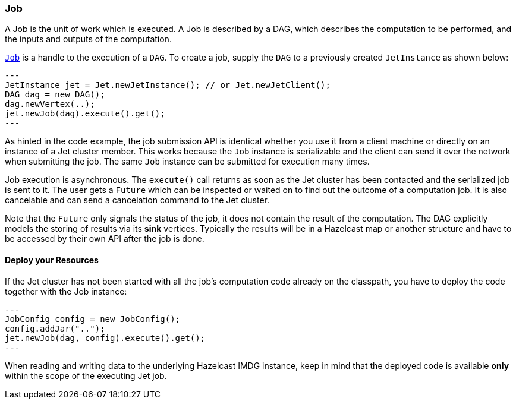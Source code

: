 
[[job]]
=== Job

A Job is the unit of work which is executed. A Job is described by a
DAG, which describes the computation to be performed, and the inputs and
outputs of the computation.

http://docs.hazelcast.org/docs/jet/latest-dev/javadoc/com/hazelcast/jet/Job.html[`Job`]
is a handle to the execution of a `DAG`. To create a job, supply the `DAG`
to a previously created `JetInstance` as shown below:

[source,java]
---
JetInstance jet = Jet.newJetInstance(); // or Jet.newJetClient();
DAG dag = new DAG();
dag.newVertex(..);
jet.newJob(dag).execute().get();
---

As hinted in the code example, the job submission API is identical
whether you use it from a client machine or directly on an instance of a
Jet cluster member. This works because the `Job` instance is
serializable and the client can send it over the network when submitting
the job. The same `Job` instance can be submitted for execution many
times.

Job execution is asynchronous. The `execute()` call returns as soon as
the Jet cluster has been contacted and the serialized job is sent to it.
The user gets a `Future` which can be inspected or waited on to find out
the outcome of a computation job. It is also cancelable and can send a
cancelation command to the Jet cluster.

Note that the `Future` only signals the status of the job, it does not
contain the result of the computation. The DAG explicitly models the
storing of results via its **sink** vertices. Typically the results will
be in a Hazelcast map or another structure and have to be accessed by
their own API after the job is done.

[[deploy-your-resources]]
==== Deploy your Resources

If the Jet cluster has not been started with all the job's computation
code already on the classpath, you have to deploy the code together
with the Job instance:

[source,java]
---
JobConfig config = new JobConfig();
config.addJar("..");
jet.newJob(dag, config).execute().get();
---

When reading and writing data to the underlying Hazelcast IMDG instance,
keep in mind that the deployed code is available **only** within the
scope of the executing Jet job.
